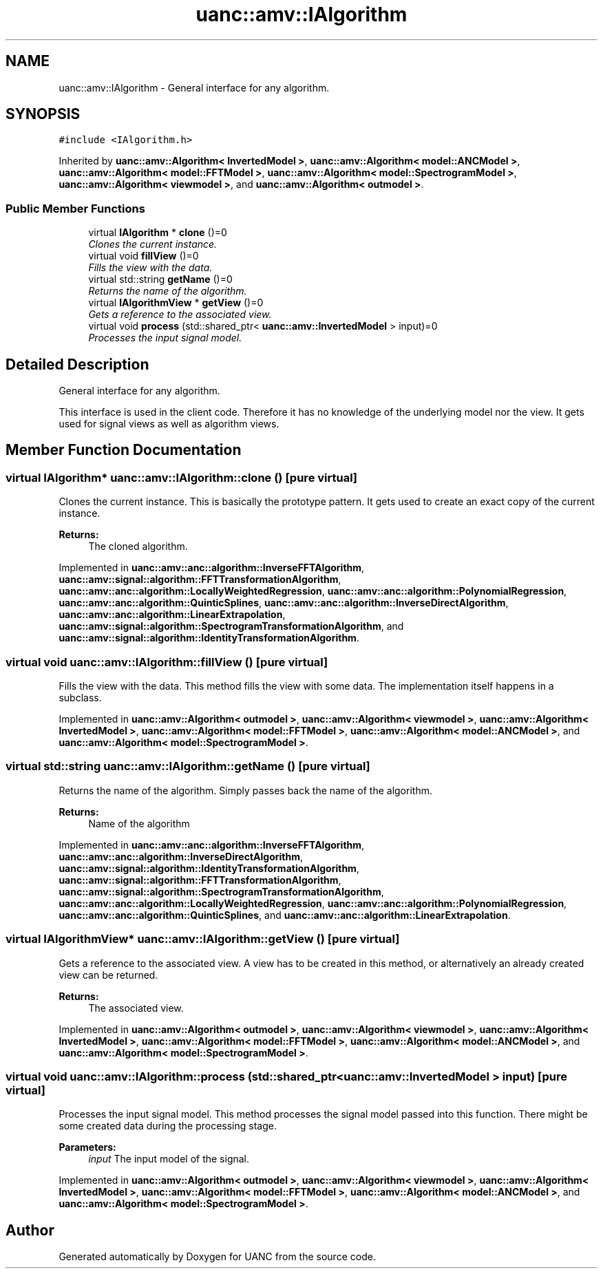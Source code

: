 .TH "uanc::amv::IAlgorithm" 3 "Tue Mar 28 2017" "Version 0.1" "UANC" \" -*- nroff -*-
.ad l
.nh
.SH NAME
uanc::amv::IAlgorithm \- General interface for any algorithm\&.  

.SH SYNOPSIS
.br
.PP
.PP
\fC#include <IAlgorithm\&.h>\fP
.PP
Inherited by \fBuanc::amv::Algorithm< InvertedModel >\fP, \fBuanc::amv::Algorithm< model::ANCModel >\fP, \fBuanc::amv::Algorithm< model::FFTModel >\fP, \fBuanc::amv::Algorithm< model::SpectrogramModel >\fP, \fBuanc::amv::Algorithm< viewmodel >\fP, and \fBuanc::amv::Algorithm< outmodel >\fP\&.
.SS "Public Member Functions"

.in +1c
.ti -1c
.RI "virtual \fBIAlgorithm\fP * \fBclone\fP ()=0"
.br
.RI "\fIClones the current instance\&. \fP"
.ti -1c
.RI "virtual void \fBfillView\fP ()=0"
.br
.RI "\fIFills the view with the data\&. \fP"
.ti -1c
.RI "virtual std::string \fBgetName\fP ()=0"
.br
.RI "\fIReturns the name of the algorithm\&. \fP"
.ti -1c
.RI "virtual \fBIAlgorithmView\fP * \fBgetView\fP ()=0"
.br
.RI "\fIGets a reference to the associated view\&. \fP"
.ti -1c
.RI "virtual void \fBprocess\fP (std::shared_ptr< \fBuanc::amv::InvertedModel\fP > input)=0"
.br
.RI "\fIProcesses the input signal model\&. \fP"
.in -1c
.SH "Detailed Description"
.PP 
General interface for any algorithm\&. 

This interface is used in the client code\&. Therefore it has no knowledge of the underlying model nor the view\&. It gets used for signal views as well as algorithm views\&. 
.SH "Member Function Documentation"
.PP 
.SS "virtual \fBIAlgorithm\fP* uanc::amv::IAlgorithm::clone ()\fC [pure virtual]\fP"

.PP
Clones the current instance\&. This is basically the prototype pattern\&. It gets used to create an exact copy of the current instance\&.
.PP
\fBReturns:\fP
.RS 4
The cloned algorithm\&. 
.RE
.PP

.PP
Implemented in \fBuanc::amv::anc::algorithm::InverseFFTAlgorithm\fP, \fBuanc::amv::signal::algorithm::FFTTransformationAlgorithm\fP, \fBuanc::amv::anc::algorithm::LocallyWeightedRegression\fP, \fBuanc::amv::anc::algorithm::PolynomialRegression\fP, \fBuanc::amv::anc::algorithm::QuinticSplines\fP, \fBuanc::amv::anc::algorithm::InverseDirectAlgorithm\fP, \fBuanc::amv::anc::algorithm::LinearExtrapolation\fP, \fBuanc::amv::signal::algorithm::SpectrogramTransformationAlgorithm\fP, and \fBuanc::amv::signal::algorithm::IdentityTransformationAlgorithm\fP\&.
.SS "virtual void uanc::amv::IAlgorithm::fillView ()\fC [pure virtual]\fP"

.PP
Fills the view with the data\&. This method fills the view with some data\&. The implementation itself happens in a subclass\&. 
.PP
Implemented in \fBuanc::amv::Algorithm< outmodel >\fP, \fBuanc::amv::Algorithm< viewmodel >\fP, \fBuanc::amv::Algorithm< InvertedModel >\fP, \fBuanc::amv::Algorithm< model::FFTModel >\fP, \fBuanc::amv::Algorithm< model::ANCModel >\fP, and \fBuanc::amv::Algorithm< model::SpectrogramModel >\fP\&.
.SS "virtual std::string uanc::amv::IAlgorithm::getName ()\fC [pure virtual]\fP"

.PP
Returns the name of the algorithm\&. Simply passes back the name of the algorithm\&.
.PP
\fBReturns:\fP
.RS 4
Name of the algorithm 
.RE
.PP

.PP
Implemented in \fBuanc::amv::anc::algorithm::InverseFFTAlgorithm\fP, \fBuanc::amv::anc::algorithm::InverseDirectAlgorithm\fP, \fBuanc::amv::signal::algorithm::IdentityTransformationAlgorithm\fP, \fBuanc::amv::signal::algorithm::FFTTransformationAlgorithm\fP, \fBuanc::amv::signal::algorithm::SpectrogramTransformationAlgorithm\fP, \fBuanc::amv::anc::algorithm::LocallyWeightedRegression\fP, \fBuanc::amv::anc::algorithm::PolynomialRegression\fP, \fBuanc::amv::anc::algorithm::QuinticSplines\fP, and \fBuanc::amv::anc::algorithm::LinearExtrapolation\fP\&.
.SS "virtual \fBIAlgorithmView\fP* uanc::amv::IAlgorithm::getView ()\fC [pure virtual]\fP"

.PP
Gets a reference to the associated view\&. A view has to be created in this method, or alternatively an already created view can be returned\&.
.PP
\fBReturns:\fP
.RS 4
The associated view\&. 
.RE
.PP

.PP
Implemented in \fBuanc::amv::Algorithm< outmodel >\fP, \fBuanc::amv::Algorithm< viewmodel >\fP, \fBuanc::amv::Algorithm< InvertedModel >\fP, \fBuanc::amv::Algorithm< model::FFTModel >\fP, \fBuanc::amv::Algorithm< model::ANCModel >\fP, and \fBuanc::amv::Algorithm< model::SpectrogramModel >\fP\&.
.SS "virtual void uanc::amv::IAlgorithm::process (std::shared_ptr< \fBuanc::amv::InvertedModel\fP > input)\fC [pure virtual]\fP"

.PP
Processes the input signal model\&. This method processes the signal model passed into this function\&. There might be some created data during the processing stage\&.
.PP
\fBParameters:\fP
.RS 4
\fIinput\fP The input model of the signal\&. 
.RE
.PP

.PP
Implemented in \fBuanc::amv::Algorithm< outmodel >\fP, \fBuanc::amv::Algorithm< viewmodel >\fP, \fBuanc::amv::Algorithm< InvertedModel >\fP, \fBuanc::amv::Algorithm< model::FFTModel >\fP, \fBuanc::amv::Algorithm< model::ANCModel >\fP, and \fBuanc::amv::Algorithm< model::SpectrogramModel >\fP\&.

.SH "Author"
.PP 
Generated automatically by Doxygen for UANC from the source code\&.
